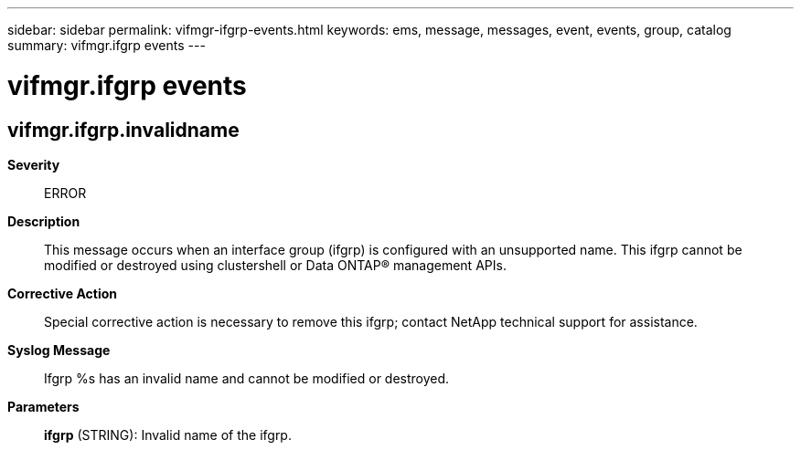 ---
sidebar: sidebar
permalink: vifmgr-ifgrp-events.html
keywords: ems, message, messages, event, events, group, catalog
summary: vifmgr.ifgrp events
---

= vifmgr.ifgrp events
:toclevels: 1
:hardbreaks:
:nofooter:
:icons: font
:linkattrs:
:imagesdir: ./media/

== vifmgr.ifgrp.invalidname
*Severity*::
ERROR
*Description*::
This message occurs when an interface group (ifgrp) is configured with an unsupported name. This ifgrp cannot be modified or destroyed using clustershell or Data ONTAP(R) management APIs.
*Corrective Action*::
Special corrective action is necessary to remove this ifgrp; contact NetApp technical support for assistance.
*Syslog Message*::
Ifgrp %s has an invalid name and cannot be modified or destroyed.
*Parameters*::
*ifgrp* (STRING): Invalid name of the ifgrp.

